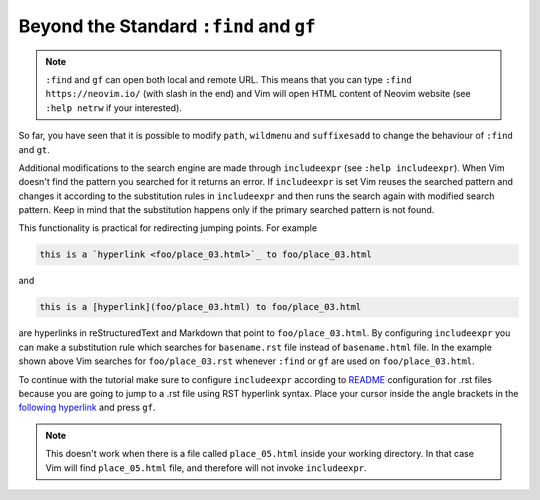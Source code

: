 .. -*- coding: utf-8 -*-

========================================
Beyond the Standard ``:find`` and ``gf``
========================================

.. note::

  ``:find`` and ``gf`` can open both local and remote URL. This means
  that you can type ``:find https://neovim.io/`` (with slash in the end)
  and Vim will open HTML content of Neovim website (see ``:help netrw``
  if your interested).

So far, you have seen that it is possible to modify ``path``,
``wildmenu`` and ``suffixesadd`` to change the behaviour of ``:find``
and ``gt``.

Additional modifications to the search engine are made through
``includeexpr`` (see ``:help includeexpr``). When Vim doesn't find the
pattern you searched for it returns an error. If ``includeexpr`` is set
Vim reuses the searched pattern and changes it according to the
substitution rules in ``includeexpr`` and then runs the search again
with modified search pattern. Keep in mind that the substitution happens
only if the primary searched pattern is not found.

This functionality is practical for redirecting jumping points. For
example

.. code::

  this is a `hyperlink <foo/place_03.html>`_ to foo/place_03.html

and

.. code::

  this is a [hyperlink](foo/place_03.html) to foo/place_03.html

are hyperlinks in reStructuredText and Markdown that point to
``foo/place_03.html``. By configuring ``includeexpr`` you can make a
substitution rule which searches for ``basename.rst`` file instead of
``basename.html`` file. In the example shown above Vim searches for
``foo/place_03.rst`` whenever ``:find`` or ``gf`` are used on
``foo/place_03.html``.

To continue with the tutorial make sure to configure ``includeexpr``
according to README_ configuration for .rst files because you are going
to jump to a .rst file using RST hyperlink syntax. Place your cursor
inside the angle brackets in the `following hyperlink <place_05.html>`_
and press ``gf``.

.. Note::

  This doesn't work when there is a file called ``place_05.html`` inside
  your working directory. In that case Vim will find ``place_05.html``
  file, and therefore will not invoke ``includeexpr``.

.. _README: ../README.rst#configuration
